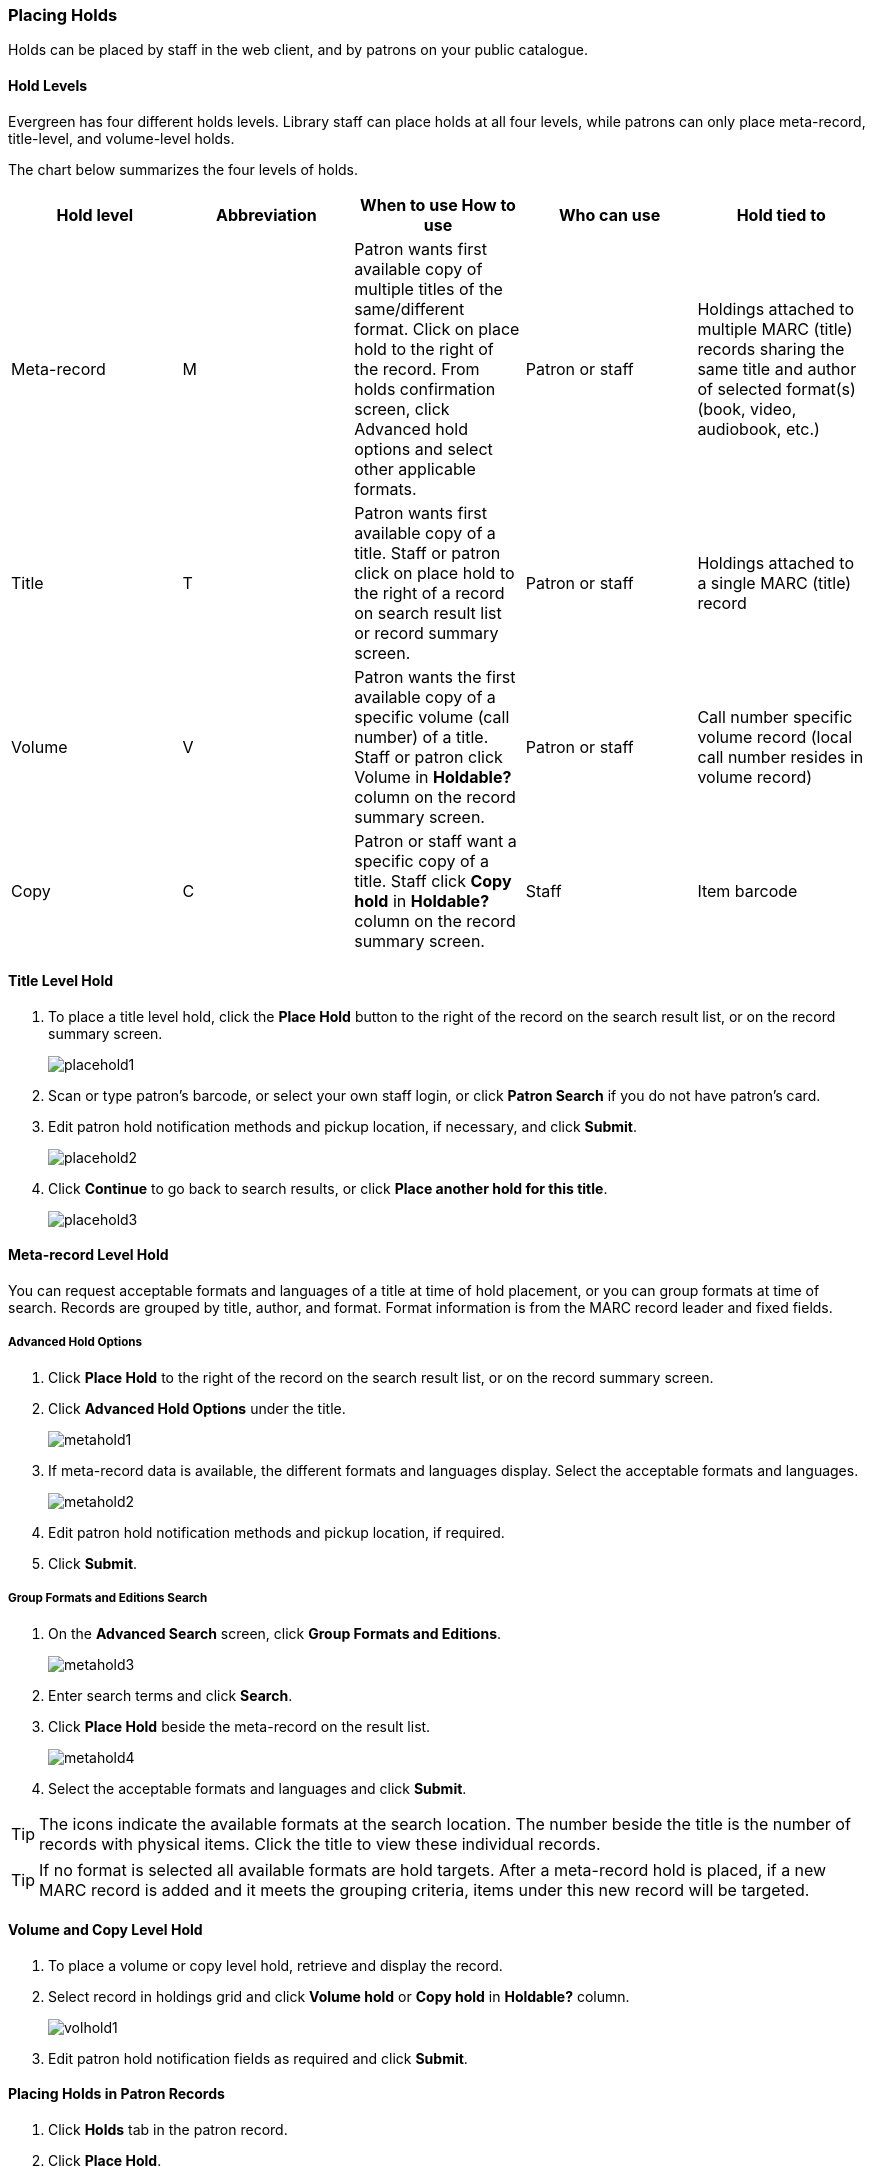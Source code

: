 Placing Holds
~~~~~~~~~~~~~

Holds can be placed by staff in the web client,  and by patrons on your public catalogue.

Hold Levels
^^^^^^^^^^^

Evergreen has four different holds levels. Library staff can place holds at all four levels, while patrons can only place meta-record, title-level, and volume-level holds.

The chart below summarizes the four levels of holds.

[options="header"]
|===
|Hold level |	Abbreviation |	When to use	How to use|	Who can use |Hold tied to
|Meta-record| M	|Patron wants first available copy of multiple titles of the same/different format.	Click on place hold to the right of the record. From holds confirmation screen, click Advanced hold options and select other applicable formats. |Patron or staff |	Holdings attached to multiple MARC (title) records sharing the same title and author of selected format(s)(book, video, audiobook, etc.)
|Title	| T	| Patron wants first available copy of a title.	Staff or patron click on place hold to the right of a record on search result list or record summary screen. | Patron or staff | Holdings attached to a single MARC (title) record
|Volume	| V	| Patron wants the first available copy of a specific volume (call number) of a title. Staff or patron click Volume in *Holdable?* column on the   record summary screen.	| Patron or staff | Call number specific volume record (local call number resides in volume record)
|Copy	| C | Patron or staff want a specific copy of a title.  Staff click *Copy hold* in *Holdable?* column on the record summary screen.	| Staff	| Item barcode
|===

Title Level Hold
^^^^^^^^^^^^^^^^

. To place a title level hold, click the *Place Hold* button to the right of the record on the search result list, or on the record summary screen.
+
image:images/circ/placehold1.png[scaledwidth="75%"]
+
. Scan or type patron’s barcode, or select your own staff login, or click *Patron Search* if you do not have patron's card.
. Edit patron hold notification methods and pickup location, if necessary, and click *Submit*.
+
image:images/circ/placehold2.png[scaledwidth="75%"]
+
. Click *Continue* to go back to search results, or click *Place another hold for this title*.
+
image:images/circ/placehold3.png[scaledwidth="75%"]
+


Meta-record Level Hold
^^^^^^^^^^^^^^^^^^^^^^

You can request acceptable formats and languages of a title at time of hold placement, or you can group formats at time of search. Records are grouped by title, author, and format. Format information is from the MARC record leader and fixed fields.

Advanced Hold Options
+++++++++++++++++++++

. Click *Place Hold* to the right of the record on the search result list, or on the record summary screen.
. Click *Advanced Hold Options* under the title.
+
image:images/circ/metahold1.png[scaledwidth="75%"]
+
. If meta-record data is available, the different formats and languages display. Select the acceptable formats and languages.
+
image:images/circ/metahold2.png[scaledwidth="75%"]
+
. Edit patron hold notification methods and pickup location, if required.
. Click *Submit*.

Group Formats and Editions Search
+++++++++++++++++++++++++++++++++

.  On the *Advanced Search* screen, click *Group Formats and Editions*.
+
image:images/circ/metahold3.png[scaledwidth="75%"]
+
. Enter search terms and click *Search*.
. Click *Place Hold* beside the meta-record on the result list.
+
image:images/circ/metahold4.png[scaledwidth="75%"]
+
.  Select the acceptable formats and languages and click *Submit*.

TIP: The icons indicate the available formats at the search location. The number beside the title is the number of records with physical items. Click the title to view these individual records.

TIP: If no format is selected all available formats are hold targets.
After a meta-record hold is placed, if a new MARC record is added and it meets the grouping criteria, items under this new record will be targeted.

Volume and Copy Level Hold
^^^^^^^^^^^^^^^^^^^^^^^^^^

. To place a volume or copy level hold, retrieve and display the record.
. Select record in holdings grid and click *Volume hold* or *Copy hold* in *Holdable?* column.
+
image:images/circ/volhold1.png[scaledwidth="75%"]
+
. Edit patron hold notification fields as required and click *Submit*.

Placing Holds in Patron Records
^^^^^^^^^^^^^^^^^^^^^^^^^^^^^^^

. Click *Holds* tab in the patron record.
. Click  *Place Hold*.
+
image:images/circ/placehold4.png[scaledwidth="75%"]
+
. The catalogue is displayed in the *Holds* screen.
. Search for the titles, and place holds as described above.
. Click the *Holds* tab to go back to the patron's *Holds* screen.
